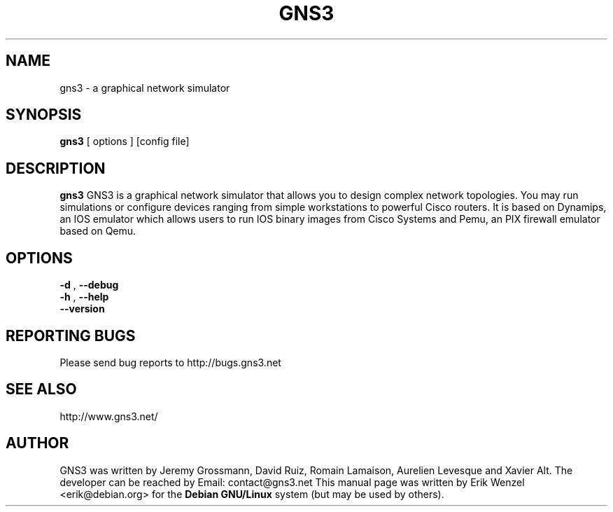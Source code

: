 .TH "GNS3" "1"
.SH "NAME"
gns3 \- a graphical network simulator
.SH "SYNOPSIS"
.B gns3
[
options
]
[config file]
.br
.SH "DESCRIPTION"
.B gns3
GNS3 is a graphical network simulator that allows you to design complex
network topologies. You may run simulations or configure devices ranging from
simple workstations to powerful Cisco routers. It is based on Dynamips, an IOS
emulator which allows users to run IOS binary images from Cisco Systems and
Pemu, an PIX firewall emulator based on Qemu.
.SH OPTIONS
.br
.B \-d
,
.B \-\-debug
.br
.B \-h
,
.B \-\-help
.br
.B \-\-version
.br
.SH REPORTING BUGS
.br
Please send bug reports to http://bugs.gns3.net
.SH SEE ALSO
.br
http://www.gns3.net/
.SH "AUTHOR"
.br
GNS3 was written by Jeremy Grossmann, David Ruiz, Romain Lamaison, Aurelien
Levesque and Xavier Alt. The developer can be reached by Email:
contact@gns3.net This manual page was written by Erik Wenzel <erik@debian.org>
for the \fBDebian GNU/Linux\fP system (but may be used by others).

